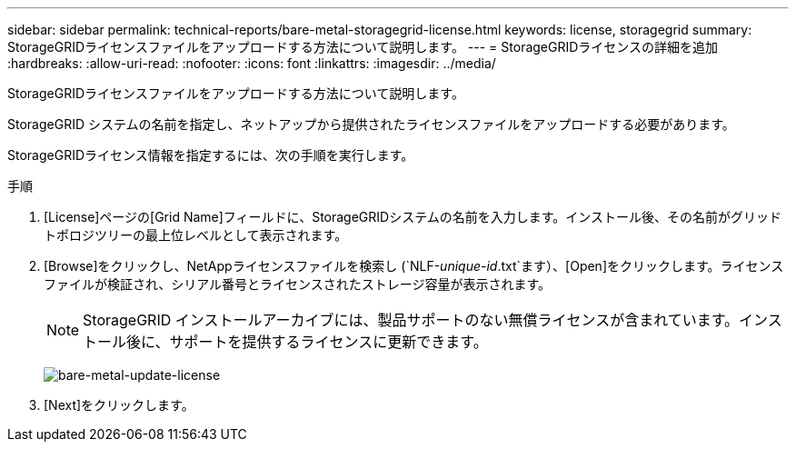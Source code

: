 ---
sidebar: sidebar 
permalink: technical-reports/bare-metal-storagegrid-license.html 
keywords: license, storagegrid 
summary: StorageGRIDライセンスファイルをアップロードする方法について説明します。 
---
= StorageGRIDライセンスの詳細を追加
:hardbreaks:
:allow-uri-read: 
:nofooter: 
:icons: font
:linkattrs: 
:imagesdir: ../media/


[role="lead"]
StorageGRIDライセンスファイルをアップロードする方法について説明します。

StorageGRID システムの名前を指定し、ネットアップから提供されたライセンスファイルをアップロードする必要があります。

StorageGRIDライセンス情報を指定するには、次の手順を実行します。

.手順
. [License]ページの[Grid Name]フィールドに、StorageGRIDシステムの名前を入力します。インストール後、その名前がグリッドトポロジツリーの最上位レベルとして表示されます。
. [Browse]をクリックし、NetAppライセンスファイルを検索し (`NLF-_unique-id_.txt`ます）、[Open]をクリックします。ライセンスファイルが検証され、シリアル番号とライセンスされたストレージ容量が表示されます。
+

NOTE: StorageGRID インストールアーカイブには、製品サポートのない無償ライセンスが含まれています。インストール後に、サポートを提供するライセンスに更新できます。

+
image:bare-metal/bare-metal-update-license.png["bare-metal-update-license"]

. [Next]をクリックします。

